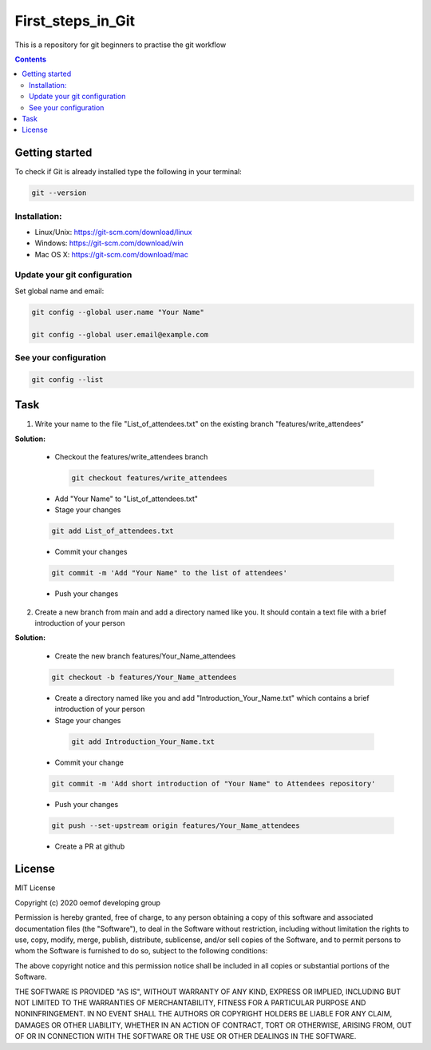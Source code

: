 ~~~~~~~~~~~~~~~~~~
First_steps_in_Git
~~~~~~~~~~~~~~~~~~

This is a repository for git beginners to practise the git workflow

.. contents::


Getting started
===============

To check if Git is already installed type the following in your terminal:

.. code:: bash

    git --version



Installation:
*************

* Linux/Unix: `<https://git-scm.com/download/linux>`_

* Windows: `<https://git-scm.com/download/win>`_

* Mac OS X: `<https://git-scm.com/download/mac>`_



Update your git configuration
******************************

Set global name and email:

.. code:: bash

    git config --global user.name "Your Name"

    git config --global user.email@example.com


See your configuration
**********************

.. code:: bash

    git config --list



Task
====


1. Write your name to the file "List_of_attendees.txt" on the existing branch "features/write_attendees“

**Solution:**

	* Checkout the features/write_attendees branch
	 .. code:: bash

		git checkout features/write_attendees

	* Add "Your Name" to "List_of_attendees.txt"

	* Stage your changes
	.. code:: bash

		git add List_of_attendees.txt

	* Commit your changes
	.. code:: bash

		git commit -m 'Add "Your Name" to the list of attendees'

	* Push your changes
	.. code:: bash
		git push


2. Create a new branch from main and add a directory named like you. It should contain a text file with a brief introduction of your person

**Solution:**

	* Create the new branch features/Your_Name_attendees
	.. code:: bash

		git checkout -b features/Your_Name_attendees

	* Create a directory named like you and add "Introduction_Your_Name.txt" which contains a brief introduction of your person

	
	* Stage your changes
	 .. code:: bash

		git add Introduction_Your_Name.txt

	* Commit your change 
	.. code:: bash

		git commit -m 'Add short introduction of "Your Name" to Attendees repository'

	* Push your changes 
	.. code:: bash

		git push --set-upstream origin features/Your_Name_attendees

	* Create a PR at github 



License
=======

MIT License

Copyright (c) 2020 oemof developing group

Permission is hereby granted, free of charge, to any person obtaining a copy
of this software and associated documentation files (the "Software"), to deal
in the Software without restriction, including without limitation the rights
to use, copy, modify, merge, publish, distribute, sublicense, and/or sell
copies of the Software, and to permit persons to whom the Software is
furnished to do so, subject to the following conditions:

The above copyright notice and this permission notice shall be included in all
copies or substantial portions of the Software.

THE SOFTWARE IS PROVIDED "AS IS", WITHOUT WARRANTY OF ANY KIND, EXPRESS OR
IMPLIED, INCLUDING BUT NOT LIMITED TO THE WARRANTIES OF MERCHANTABILITY,
FITNESS FOR A PARTICULAR PURPOSE AND NONINFRINGEMENT. IN NO EVENT SHALL THE
AUTHORS OR COPYRIGHT HOLDERS BE LIABLE FOR ANY CLAIM, DAMAGES OR OTHER
LIABILITY, WHETHER IN AN ACTION OF CONTRACT, TORT OR OTHERWISE, ARISING FROM,
OUT OF OR IN CONNECTION WITH THE SOFTWARE OR THE USE OR OTHER DEALINGS IN THE
SOFTWARE.


.. |badge_coverage| image:: https://coveralls.io/repos/github/oemof-heat/DHNx/badge.svg?branch=dev&service=github
    :target: https://coveralls.io/github/oemof-heat/DHNx?branch=dev
    :alt: Test coverage

.. |badge_travis| image:: https://api.travis-ci.org/oemof/DHNx.svg?branch=dev
    :target: https://travis-ci.org/oemof/DHNx
    :alt: Build status

.. |zenodo| image:: https://zenodo.org/badge/DOI/10.5281/zenodo.4147049.svg
   :target: https://doi.org/10.5281/zenodo.4147049

.. |readthedocs| image:: https://readthedocs.org/projects/dhnx/badge/?version=latest
    :target: https://dhnx.readthedocs.io/en/latest/?badge=latest
    :alt: Documentation Status
